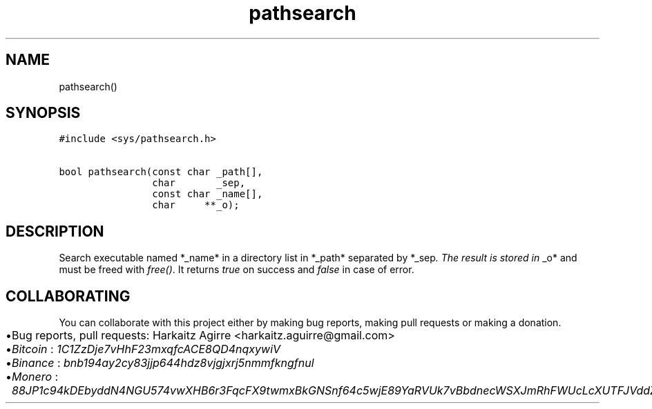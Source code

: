 .\" Automatically generated by Pandoc 2.1.1
.\"
.TH "pathsearch" "3" "" "" ""
.hy
.SH NAME
.PP
pathsearch()
.SH SYNOPSIS
.nf
\f[C]
#include\ <sys/pathsearch.h>

bool\ pathsearch(const\ char\ _path[],
\ \ \ \ \ \ \ \ \ \ \ \ \ \ \ \ char\ \ \ \ \ \ \ _sep,
\ \ \ \ \ \ \ \ \ \ \ \ \ \ \ \ const\ char\ _name[],
\ \ \ \ \ \ \ \ \ \ \ \ \ \ \ \ char\ \ \ \ \ **_o);
\f[]
.fi
.SH DESCRIPTION
.PP
Search executable named *_name* in a directory list in *_path* separated
by *_sep\f[I]. The result is stored in \f[]_o* and must be freed with
\f[I]free()\f[].
It returns \f[I]true\f[] on success and \f[I]false\f[] in case of error.
.SH COLLABORATING
.PP
You can collaborate with this project either by making bug reports,
making pull requests or making a donation.
.IP \[bu] 2
Bug reports, pull requests: Harkaitz Agirre <harkaitz.aguirre@gmail.com>
.IP \[bu] 2
\f[I]Bitcoin\f[] : \f[I]1C1ZzDje7vHhF23mxqfcACE8QD4nqxywiV\f[]
.IP \[bu] 2
\f[I]Binance\f[] : \f[I]bnb194ay2cy83jjp644hdz8vjgjxrj5nmmfkngfnul\f[]
.IP \[bu] 2
\f[I]Monero\f[] :
\f[I]88JP1c94kDEbyddN4NGU574vwXHB6r3FqcFX9twmxBkGNSnf64c5wjE89YaRVUk7vBbdnecWSXJmRhFWUcLcXUTFJVddZti\f[]
